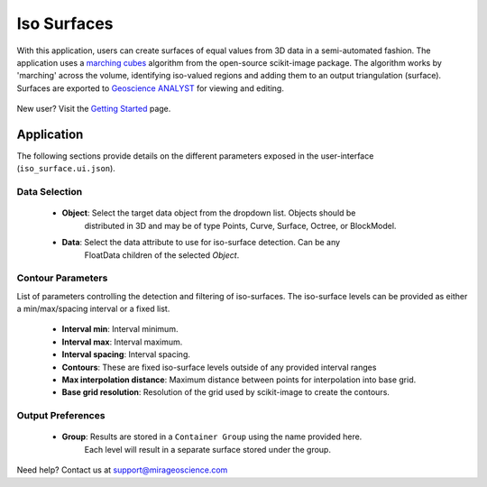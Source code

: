 .. _edge_detection:

Iso Surfaces
============

With this application, users can create surfaces of equal values from 3D data in a semi-automated
fashion. The application uses a `marching cubes <https://scikit-image.org/docs/stable/auto_examples/edges/plot_marching_cubes.html>`__
algorithm from the open-source scikit-image package. The algorithm works by 'marching' across the volume,
identifying iso-valued regions and adding them to an output triangulation (surface).  Surfaces are exported to
`Geoscience ANALYST <https://mirageoscience.com/mining-industry-software/geoscience-analyst/>`__
for viewing and editing.

.. figure:: ./images/iso_surfaces/iso_surface_landing.png
            :align: center
            :width: 100%

New user? Visit the `Getting Started <getting_started>`_ page.

Application
-----------

The following sections provide details on the different parameters exposed in the user-interface (``iso_surface.ui.json``).

.. figure:: ./images/iso_surfaces/iso_surfaces_ui.png
            :align: center
            :width: 300

Data Selection
^^^^^^^^^^^^^^

 - **Object**: Select the target data object from the dropdown list.  Objects should be
    distributed in 3D and may be of type Points, Curve, Surface, Octree, or BlockModel.
 - **Data**: Select the data attribute to use for iso-surface detection.  Can be any
    FloatData children of the selected *Object*.


Contour Parameters
^^^^^^^^^^^^^^^^^^^^

List of parameters controlling the detection and filtering of iso-surfaces.  The iso-surface
levels can be provided as either a min/max/spacing interval or a fixed list.

 - **Interval min**: Interval minimum.
 - **Interval max**: Interval maximum.
 - **Interval spacing**: Interval spacing.
 - **Contours**: These are fixed iso-surface levels outside of any provided interval ranges
 - **Max interpolation distance**: Maximum distance between points for interpolation into base grid.
 - **Base grid resolution**: Resolution of the grid used by scikit-image to create the contours.

Output Preferences
^^^^^^^^^^^^^^^^^^

 - **Group**: Results are stored in a ``Container Group`` using the name provided here.
    Each level will result in a separate surface stored under the group.


Need help? Contact us at support@mirageoscience.com
